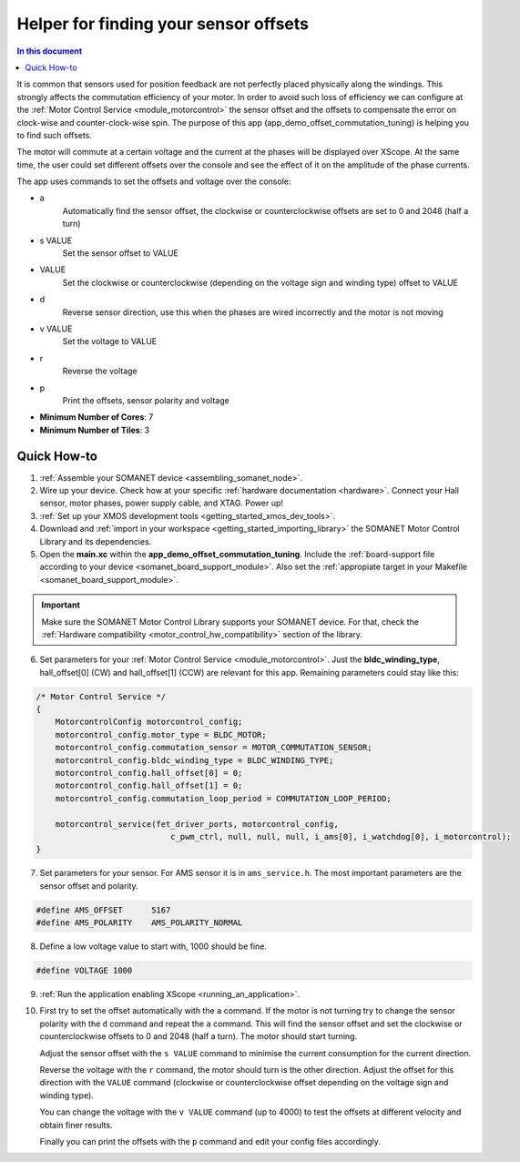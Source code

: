 .. _offset_commutation_tuning_demo:

============================================
Helper for finding your sensor offsets
============================================

.. contents:: In this document
    :backlinks: none
    :depth: 3

It is common that sensors used for position feedback are not perfectly placed physically along the windings. This strongly affects the commutation efficiency of your motor. In order to avoid such loss of efficiency we can configure at the :ref:`Motor Control Service <module_motorcontrol>` the sensor offset and the offsets to compensate the error on clock-wise and counter-clock-wise spin. The purpose of this app (app_demo_offset_commutation_tuning) is helping you to find such offsets.

The motor will commute at a certain voltage and the current at the phases will be displayed over XScope. At the same time, the user could set different offsets over the console and see the effect of it on the amplitude of the phase currents.

The app uses commands to set the offsets and voltage over the console:

- a
    Automatically find the sensor offset, the clockwise or counterclockwise offsets are set to 0 and 2048 (half a turn)
- s VALUE
    Set the sensor offset to VALUE
- VALUE
    Set the clockwise or counterclockwise (depending on the voltage sign and winding type) offset to VALUE
- d
    Reverse sensor direction, use this when the phases are wired incorrectly and the motor is not moving
- v VALUE
    Set the voltage to VALUE
- r
    Reverse the voltage
- p
    Print the offsets, sensor polarity and voltage


* **Minimum Number of Cores**: 7
* **Minimum Number of Tiles**: 3

.. cssclass:: github

  `See Application on Public Repository <https://github.com/synapticon/sc_sncn_motorcontrol/tree/master/examples/app_demo_offset_commutation_tuning/>`_

Quick How-to
============

#. :ref:`Assemble your SOMANET device <assembling_somanet_node>`.
#. Wire up your device. Check how at your specific :ref:`hardware documentation <hardware>`. Connect your Hall sensor, motor phases, power supply cable, and XTAG. Power up!
#. :ref:`Set up your XMOS development tools <getting_started_xmos_dev_tools>`. 
#. Download and :ref:`import in your workspace <getting_started_importing_library>` the SOMANET Motor Control Library and its dependencies.
#. Open the **main.xc** within  the **app_demo_offset_commutation_tuning**. Include the :ref:`board-support file according to your device <somanet_board_support_module>`. Also set the :ref:`appropiate target in your Makefile <somanet_board_support_module>`.

.. important:: Make sure the SOMANET Motor Control Library supports your SOMANET device. For that, check the :ref:`Hardware compatibility <motor_control_hw_compatibility>` section of the library.

6. Set parameters for your :ref:`Motor Control Service <module_motorcontrol>`. Just the **bldc_winding_type**, hall_offset[0] (CW)  and hall_offset[1] (CCW) are relevant for this app. Remaining parameters could stay like this:

.. code-block:: C

                /* Motor Control Service */
                {
                    MotorcontrolConfig motorcontrol_config;
                    motorcontrol_config.motor_type = BLDC_MOTOR;
                    motorcontrol_config.commutation_sensor = MOTOR_COMMUTATION_SENSOR;
                    motorcontrol_config.bldc_winding_type = BLDC_WINDING_TYPE;
                    motorcontrol_config.hall_offset[0] = 0;
                    motorcontrol_config.hall_offset[1] = 0;
                    motorcontrol_config.commutation_loop_period = COMMUTATION_LOOP_PERIOD;

                    motorcontrol_service(fet_driver_ports, motorcontrol_config,
                                            c_pwm_ctrl, null, null, null, i_ams[0], i_watchdog[0], i_motorcontrol);
                }

7. Set parameters for your sensor. For AMS sensor it is in ``ams_service.h``. The most important parameters are the sensor offset and polarity.

.. code-block:: C

                #define AMS_OFFSET      5167
                #define AMS_POLARITY    AMS_POLARITY_NORMAL

8.  Define a low voltage value to start with, 1000 should be fine.

.. code-block:: C

        #define VOLTAGE 1000

9. :ref:`Run the application enabling XScope <running_an_application>`.

10. First try to set the offset automatically with the ``a`` command. If the motor is not turning try to change the sensor polarity with the ``d`` command and repeat the ``a`` command. This will find the sensor offset and set the clockwise or counterclockwise offsets to 0 and 2048 (half a turn). The motor should start turning.

    Adjust the sensor offset with the ``s VALUE`` command to minimise the current consumption for the current direction.

    Reverse the voltage with the ``r`` command, the motor should turn is the other direction. Adjust the offset for this direction with the ``VALUE`` command (clockwise or counterclockwise offset depending on the voltage sign and winding type).

    You can change the voltage with the ``v VALUE`` command (up to 4000) to test the offsets at different velocity and obtain finer results.

    Finally you can print the offsets with the ``p`` command and edit your config files accordingly.

.. seealso:: Did everything go well? If you need further support please check out our `forum <http://forum.synapticon.com/>`_.
